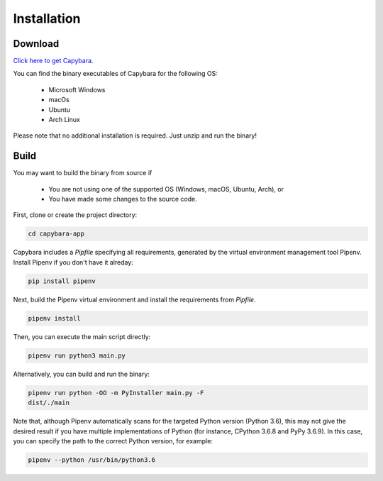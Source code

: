 .. _Installation:

************
Installation
************


Download
--------

`Click here to get Capybara <https://github.com/Helio-Wang/Capybara-app/releases/latest>`__.

You can find the binary executables of Capybara for the following OS:

  - Microsoft Windows
  - macOs
  - Ubuntu
  - Arch Linux

Please note that no additional installation is required. Just unzip and run the binary!


Build
----- 

You may want to build the binary from source if

  - You are not using one of the supported OS (Windows, macOS, Ubuntu, Arch), or
  - You have made some changes to the source code.


First, clone or create the project directory:

.. code:: console

   cd capybara-app

Capybara includes a `Pipfile` specifying all requirements, generated by the virtual environment management tool Pipenv. Install Pipenv if you don't have it alreday:

.. code:: console

   pip install pipenv

Next, build the Pipenv virtual environment and install the requirements from `Pipfile`.

.. code:: console

   pipenv install


Then, you can execute the main script directly:

.. code:: console

   pipenv run python3 main.py

Alternatively, you can build and run the binary:

.. code:: console

   pipenv run python -OO -m PyInstaller main.py -F
   dist/./main


Note that, although Pipenv automatically scans for the targeted Python version (Python 3.6), this may not give the desired result if you have multiple implementations of Python (for instance, CPython 3.6.8 and PyPy 3.6.9). In this case, you can specify the path to the correct Python version, for example:

.. code:: console

   pipenv --python /usr/bin/python3.6



